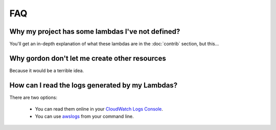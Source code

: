 FAQ
=====

Why my project has some lambdas I've not defined?
---------------------------------------------------

You'll get an in-depth explanation of what these lambdas are in the :doc:`contrib` section, but this...


Why gordon don't let me create other resources
-------------------------------------------------

Because it would be a terrible idea.


How can I read the logs generated by my Lambdas?
-------------------------------------------------

There are two options:

  * You can read them online in your `CloudWatch Logs Console <https://console.aws.amazon.com/cloudwatch/home?#logs:>`_.
  * You can use `awslogs <https://github.com/jorgebastida/awslogs>`_ from your command line.
